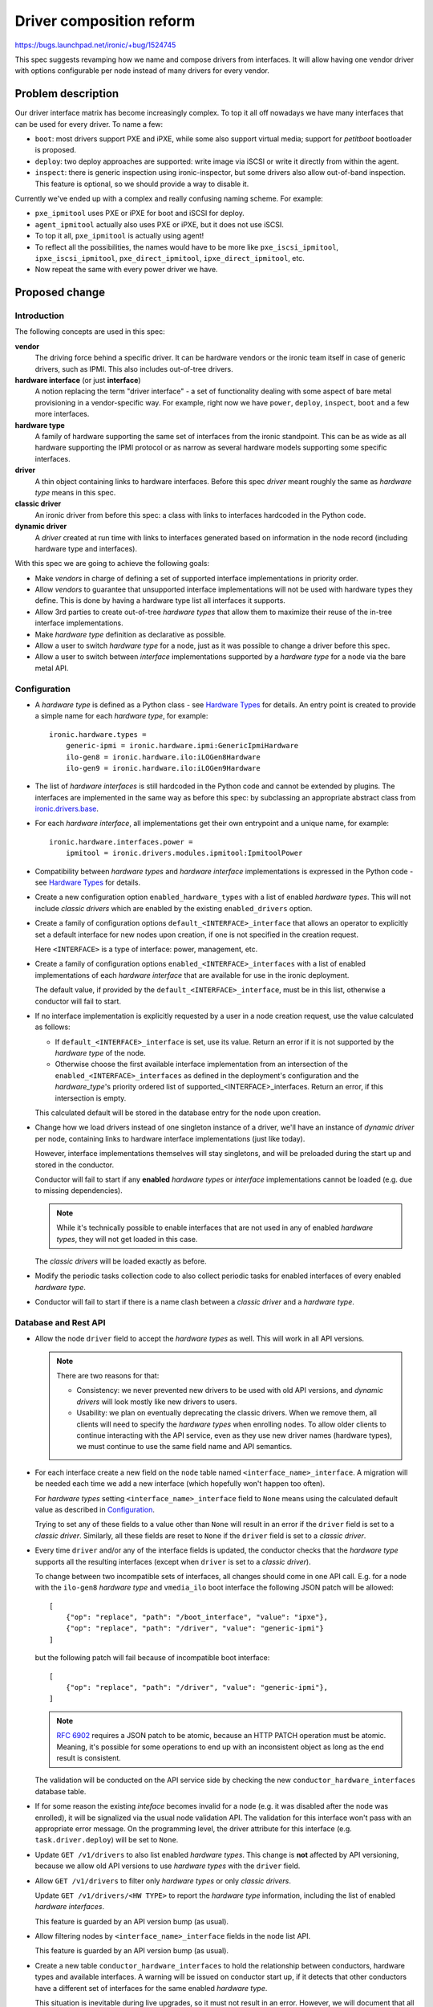 ..
 This work is licensed under a Creative Commons Attribution 3.0 Unported
 License.

 http://creativecommons.org/licenses/by/3.0/legalcode

=========================
Driver composition reform
=========================

https://bugs.launchpad.net/ironic/+bug/1524745

This spec suggests revamping how we name and compose drivers from interfaces.
It will allow having one vendor driver with options configurable per node
instead of many drivers for every vendor.

Problem description
===================

Our driver interface matrix has become increasingly complex. To top it all off
nowadays we have many interfaces that can be used for every driver. To name a
few:

* ``boot``: most drivers support PXE and iPXE, while some also support
  virtual media; support for *petitboot* bootloader is proposed.

* ``deploy``: two deploy approaches are supported: write image via iSCSI or
  write it directly from within the agent.

* ``inspect``: there is generic inspection using ironic-inspector, but some
  drivers also allow out-of-band inspection. This feature is optional, so we
  should provide a way to disable it.

Currently we've ended up with a complex and really confusing naming scheme.
For example:

* ``pxe_ipmitool`` uses PXE or iPXE for boot and iSCSI for deploy.

* ``agent_ipmitool`` actually also uses PXE or iPXE, but it does not use iSCSI.

* To top it all, ``pxe_ipmitool`` is actually using agent!

* To reflect all the possibilities, the names would have to be more like
  ``pxe_iscsi_ipmitool``, ``ipxe_iscsi_ipmitool``, ``pxe_direct_ipmitool``,
  ``ipxe_direct_ipmitool``, etc.

* Now repeat the same with every power driver we have.

Proposed change
===============

Introduction
------------

The following concepts are used in this spec:

**vendor**
    The driving force behind a specific driver. It can be hardware vendors
    or the ironic team itself in case of generic drivers, such as IPMI.
    This also includes out-of-tree drivers.
**hardware interface** (or just **interface**)
    A notion replacing the term "driver interface" - a set of functionality
    dealing with some aspect of bare metal provisioning in a vendor-specific
    way. For example, right now we have ``power``, ``deploy``, ``inspect``,
    ``boot`` and a few more interfaces.
**hardware type**
    A family of hardware supporting the same set of interfaces from the ironic
    standpoint. This can be as wide as all hardware supporting the IPMI
    protocol or as narrow as several hardware models supporting some specific
    interfaces.
**driver**
    A thin object containing links to hardware interfaces. Before this spec
    *driver* meant roughly the same as *hardware type* means in this spec.
**classic driver**
    An ironic driver from before this spec: a class with links to interfaces
    hardcoded in the Python code.
**dynamic driver**
    A *driver* created at run time with links to interfaces generated based on
    information in the node record (including hardware type and interfaces).

With this spec we are going to achieve the following goals:

* Make *vendors* in charge of defining a set of supported interface
  implementations in priority order.

* Allow *vendors* to guarantee that unsupported interface implementations
  will not be used with hardware types they define. This is done by having
  a hardware type list all interfaces it supports.

* Allow 3rd parties to create out-of-tree *hardware types* that allow them to
  maximize their reuse of the in-tree interface implementations.

* Make *hardware type* definition as declarative as possible.

* Allow a user to switch *hardware type* for a node, just as it was possible
  to change a driver before this spec.

* Allow a user to switch between *interface* implementations supported by
  a *hardware type* for a node via the bare metal API.

Configuration
-------------

* A *hardware type* is defined as a Python class - see `Hardware Types`_ for
  details. An entry point is created to provide a simple name for each
  *hardware type*, for example::

    ironic.hardware.types =
        generic-ipmi = ironic.hardware.ipmi:GenericIpmiHardware
        ilo-gen8 = ironic.hardware.ilo:iLOGen8Hardware
        ilo-gen9 = ironic.hardware.ilo:iLOGen9Hardware

* The list of *hardware interfaces* is still hardcoded in the Python code
  and cannot be extended by plugins. The interfaces are implemented
  in the same way as before this spec: by subclassing an appropriate
  abstract class from `ironic.drivers.base
  <http://docs.openstack.org/developer/ironic/api/ironic.drivers.base.html#module-ironic.drivers.base>`_.

* For each *hardware interface*, all implementations get their own entrypoint
  and a unique name, for example::

    ironic.hardware.interfaces.power =
        ipmitool = ironic.drivers.modules.ipmitool:IpmitoolPower

* Compatibility between *hardware types* and *hardware interface*
  implementations is expressed in the Python code - see `Hardware Types`_
  for details.

* Create a new configuration option ``enabled_hardware_types`` with a list of
  enabled *hardware types*. This will not include *classic drivers* which
  are enabled by the existing ``enabled_drivers`` option.

* Create a family of configuration options ``default_<INTERFACE>_interface``
  that allows an operator to explicitly set a default interface for new nodes
  upon creation, if one is not specified in the creation request.

  Here ``<INTERFACE>`` is a type of interface: power, management, etc.

* Create a family of configuration options ``enabled_<INTERFACE>_interfaces``
  with a list of enabled implementations of each *hardware interface* that
  are available for use in the ironic deployment.

  The default value, if provided by the ``default_<INTERFACE>_interface``, must
  be in this list, otherwise a conductor will fail to start.

* If no interface implementation is explicitly requested by a user in a node
  creation request, use the value calculated as follows:

  * If ``default_<INTERFACE>_interface`` is set, use its value. Return an
    error if it is not supported by the *hardware type* of the node.

  * Otherwise choose the first available interface implementation from an
    intersection of the ``enabled_<INTERFACE>_interfaces`` as defined in
    the deployment's configuration and the *hardware_type*'s priority ordered
    list of supported_<INTERFACE>_interfaces. Return an error, if this
    intersection is empty.

  This calculated default will be stored in the database entry for the node
  upon creation.

* Change how we load drivers instead of one singleton instance of a driver,
  we'll have an instance of *dynamic driver* per node, containing links
  to hardware interface implementations (just like today).

  However, interface implementations themselves will stay singletons, and will
  be preloaded during the start up and stored in the conductor.

  Conductor will fail to start if any **enabled** *hardware types* or
  *interface* implementations cannot be loaded (e.g. due to missing
  dependencies).

  .. note::
     While it's technically possible to enable interfaces that are not used in
     any of enabled *hardware types*, they will not get loaded in this case.

  The *classic drivers* will be loaded exactly as before.

* Modify the periodic tasks collection code to also collect periodic tasks
  for enabled interfaces of every enabled *hardware type*.

* Conductor will fail to start if there is a name clash between a *classic
  driver* and a *hardware type*.

Database and Rest API
---------------------

* Allow the node ``driver`` field to accept the *hardware types* as well.
  This will work in all API versions.

  .. note::
     There are two reasons for that:

     * Consistency: we never prevented new drivers to be used with old API
       versions, and *dynamic drivers* will look mostly like new drivers to
       users.

     * Usability: we plan on eventually deprecating the classic drivers.
       When we remove them, all clients will need to specify the *hardware
       types* when enrolling nodes. To allow older clients to continue
       interacting with the API service, even as they use new driver
       names (hardware types), we must continue to use the same field name and
       API semantics.

* For each interface create a new field on the ``node`` table named
  ``<interface_name>_interface``. A migration will be needed each time
  we add a new interface (which hopefully won't happen too often).

  For *hardware types* setting ``<interface_name>_interface`` field to ``None``
  means using the calculated default value as described in Configuration_.

  Trying to set any of these fields to a value other than ``None`` will result
  in an error if the ``driver`` field is set to a *classic driver*. Similarly,
  all these fields are reset to ``None`` if the ``driver`` field is set to
  a *classic driver*.

* Every time ``driver`` and/or any of the interface fields is updated,
  the conductor checks that the *hardware type* supports all the resulting
  interfaces (except when ``driver`` is set to a *classic driver*).

  To change between two incompatible sets of interfaces, all changes should
  come in one API call. E.g. for a node with the ``ilo-gen8`` *hardware type*
  and ``vmedia_ilo`` boot interface the following JSON patch will be allowed::

    [
        {"op": "replace", "path": "/boot_interface", "value": "ipxe"},
        {"op": "replace", "path": "/driver", "value": "generic-ipmi"}
    ]

  but the following patch will fail because of incompatible boot interface::

    [
        {"op": "replace", "path": "/driver", "value": "generic-ipmi"},
    ]

  .. note::
    `RFC 6902 <https://tools.ietf.org/html/rfc6902#section-5>`_ requires
    a JSON patch to be atomic, because an HTTP PATCH operation must be atomic.
    Meaning, it's possible for some operations to end up with an inconsistent
    object as long as the end result is consistent.

  The validation will be conducted on the API service side by checking the new
  ``conductor_hardware_interfaces`` database table.

* If for some reason the existing *inteface* becomes invalid for a node (e.g.
  it was disabled after the node was enrolled), it will be signalized via the
  usual node validation API. The validation for this interface won't pass with
  an appropriate error message. On the programming level, the driver attribute
  for this interface (e.g. ``task.driver.deploy``) will be set to ``None``.

* Update ``GET /v1/drivers`` to also list enabled *hardware types*.
  This change is **not** affected by API versioning, because we allow old API
  versions to use *hardware types* with the ``driver`` field.

* Allow ``GET /v1/drivers`` to filter only *hardware types* or only *classic
  drivers*.

  Update ``GET /v1/drivers/<HW TYPE>`` to report the *hardware type*
  information, including the list of enabled *hardware interfaces*.

  This feature is guarded by an API version bump (as usual).

* Allow filtering nodes by ``<interface_name>_interface`` fields in the node
  list API.

  This feature is guarded by an API version bump (as usual).

* Create a new table ``conductor_hardware_interfaces`` to hold the relationship
  between conductors, hardware types and available interfaces. A warning will
  be issued on conductor start up, if it detects that other conductors have
  a different set of interfaces for the same enabled *hardware type*.

  This situation is inevitable during live upgrades, so it must not result in
  an error. However, we will document that all conductors should have the same
  set of interfaces for the same enabled *hardware types*.

  This table will not be exposed in the HTTP API for now.

Deprecations
------------

We are **not** planning to deprecate and remove the support for *classic
drivers* in the V1 API.

We are planning to deprecate and remove the *classic drivers* which exist
in-tree. The deprecation procedure may be tricky and will be covered by a
follow-up spec.

Alternatives
------------

* We could put interfaces under a new JSON key on a node. However, we're
  trying to move away from informally defined JSON keys. It would also prevent
  us from being able to implement the filtering of nodes based on a particular
  interface.

* We could create a new API endpoint for updating the interfaces. This will be
  inconsistent with how we update the ``driver`` field though.

  We could then create a new API version, preventing updating ``driver`` via
  the regular node update API, but that would be a breaking change.

* We could create a new field ``hardware_type`` instead of having the existing
  ``driver`` field accept a *hardware type*. This was a part of the
  proposal previously, but we found that it complicates things substantially
  without clear benefits.

* We could create a whole new family of API endpoints instead of reusing
  ``/v1/drivers``, e.g.  ``/v1/hardware-types``. However, it would require us
  to replicate all driver-related functionality nearly intact, for example
  driver vendor passthru. So users would have to somehow figure out which
  vendor passthru endpoint to use based on what kind of a driver is in the
  ``driver`` field.

Data model impact
-----------------

* For each interface, create a new node field ``<interface_name>_interface``
  initially set to ``NULL``.

* Create a new internal table ``conductor_hardware_interfaces``:

  ``conductor_id`` - conductor ID (foreign key to conductors table),

  ``hardware_type VARCHAR(255)`` - *hardware type* entrypoint name,

  ``interface_type VARCHAR(16)`` - interface type name (e.g. ``deploy``),

  ``interface_name VARCHAR(255)`` - interface implementation entry point name.

  This table will get populated on conductor start up and purged on deleting
  the conductor record. On conductor startup, during init_host(), the conductor
  will fetch the list of hardware interfaces supported by all registered
  conductors and compare to its own configuration. If the same *hardware type*
  is enabled on two conductors with a different set of enabled_interfaces, this
  will result in a WARNING log message. The enabled *hardware types* themselves
  do not have to match (just like today, different conductors can have
  different set of drivers).

State Machine Impact
--------------------

None

REST API impact
---------------

* Update ``GET /v1/drivers``:

  Return both *classic drivers* and *hardware types* no matter which API
  version is used.

  New URL parameters:

  * ``type`` (string, one of ``classic``, ``dynamic``, optional) - if provided,
    limit the resulting driver list to only *classic drivers* or *hardware
    types* accordingly.

  New response field:

  ``type`` whether the driver is *dynamic* or *classic*.

  This change is guarded by a new API version.

* Update ``GET /v1/drivers/<NAME>``:

  New response field:

  ``type`` whether the driver is *dynamic* or *classic*.

  New response fields that are not ``None`` only for *hardware types*:

  ``default_<interface_name>_interface``
    the entrypoint name of the calculated default implementation for a
    given interface.

  ``enabled_<interface_name>_interfaces``
    the list of entrypoint names of enabled implementations for a given
    interface.

* Update ``GET /v1/drivers/<NAME>/properties`` and ``GET
  /v1/drivers/<NAME>/vendor_passthru/methods`` and the actual driver vendor
  passthru call implementation:

  When requested for a *dynamic driver*, assume the calculated defaults for
  the ``vendor`` interface implementation as described in Configuration_.
  We will need to support non-default implementations as well, but it goes
  somewhat beyond the scope of this already big spec.

Client (CLI) impact
-------------------

"ironic" CLI
~~~~~~~~~~~~

* Update the node creation command to accept one argument per interface.
  Example::

    ironic node-create --driver=ilo-gen9 --power-interface=redfish

  The same change is applied to the OSC plugin.

* Extend the output of the ``driver-list`` command with the ``Type`` column.

* Extend the ``driver-list`` command with ``--type`` argument, which, if
  supplied, limits the driver list to only *classic drivers* (``classic``
  value) or *hardware types* (``dynamic`` value).

* Extend the output of the ``driver-show`` command with the newly introduced
  fields.

"openstack baremetal" CLI
~~~~~~~~~~~~~~~~~~~~~~~~~

Similar changes to what's in `"ironic" CLI`_ are applied here.

RPC API impact
--------------

* No impact on the hash ring, as both *hardware types* and *classic drivers*
  are used in the same field.

Driver API impact
-----------------

Hardware Types
~~~~~~~~~~~~~~

* Create a new ``AbstractHardwareType`` class as an abstract base class for
  all hardware types. Here is a simplified example implementation, using only
  power, deploy and inspect interfaces::

    import abc, six

    @six.add_metaclass(abc.ABCMeta)
    class AbstractHardwareType(object):
        @abc.abstractproperty
        def supported_power_interfaces(self):
            pass

        @abc.abstractproperty
        def supported_deploy_interfaces(self):
            pass

        @property
        def supported_inspect_interfaces(self):
            return [NoopInspect]

  Note that some interfaces (power, deploy) are mandatory, while the other
  (inspect) are not. A dummy implementation will be provided for all optional
  interfaces. Depending on the specific call it will either do nothing or
  raise an error. For user-initiated calls (e.g. start inspection), an error
  will be returned. For internal calls (e.g. attach cleaning ports), no action
  will be taked.

* Create a new ``GenericHardwareType`` class which most of the actual hardware
  type classes will want to subclass. This class will insert generic
  implementations for some interfaces::

    class GenericHardwareType(AbstractHardwareType):
        supported_deploy_interfaces = [AgentDeploy]
        supported_inspect_interfaces = [NoopInspect, InspectorInspect]

  Note that all properties contain classes, not instances. Also note that
  order matters: in this example ``NoopInspect`` will be the default, if
  both implementations are enabled in the configuration.

* Here is an example of how hardware types could be created::

    class GenericIpmiHardware(GenericHardwareType):
        supported_power_interfaces = [IpmitoolPower, IpminativePower]

    class iLOGen8Hardware(GenericHardwareType):
        supported_power_interfaces = (
            GenericIpmiHardware.supported_power_interfaces
            + [IloPower]
        )
        supported_inspect_interfaces = (
            GenericHardwareType.supported_inspect_interfaces
            + [IloInspect]
        )

    class iLOGen9Hardware(iLOGen8Hardware):
        supported_power_interfaces = (
            iLOGen8Hardware.supported_power_interfaces
            + [RedfishPower]
        )

.. note::
   These definitions use classes, not entrypoints names. These examples assume
   the required classes are imported.

.. note::
    The following entrypoints will have to be defined for these examples to
    work::

        ironic.hardware.types =
            generic-ipmi = ironic.hardware.ipmi:GenericIpmiHardware
            ilo-gen8 = ironic.hardware.ilo:iLOGen8Hardware
            ilo-gen9 = ironic.hardware.ilo:iLOGen9Hardware

        ironic.hardware.interfaces.power =
            ipmitool = ironic.drivers.modules.ipmitool:IpmitoolPower
            ipminative = ironic.drivers.modules.ipmitool:IpminativePower
            ilo = ironic.drivers.modules.ilo:IloPower
            redfish = ironic.drivers.modules.redfish:RedfishPower

        ironic.hardware.interfaces.inspect =
            inspector = ironic.drivers.modules.inspector:InspectorInspect
            ilo = ironic.drivers.modules.ilo:IloInspect

    The following configuration will be required to enable everything in these
    examples::

        [DEFAULT]
        enabled_hardware_types = generic-ipmi,ilo-gen8,ilo-gen9
        enabled_power_interfaces = ipmitool,ipminative,ilo,redfish
        enabled_inspect_interfaces = inspector,ilo

Driver Creation
~~~~~~~~~~~~~~~

* At start up time the conductor instantiates all enabled hardware types,
  as well as all enabled interface implementations for enabled hardware types.

* Each time the node is created or loaded from the database, a thin BareDriver_
  object is created with all interfaces set on it. This is similar to how
  network drivers already work. It gets assigned to ``task.driver``, and after
  that everything works as before this spec.

Nova driver impact
------------------

None

Ramdisk impact
--------------

None

Security impact
---------------

None

Other end user impact
---------------------

* End users should switch to *hardware types* over time.

Scalability impact
------------------

None

Performance Impact
------------------

* A driver instance will be now created per node as opposed to creating one per
  conductor right now. This will somewhat increase the memory usage per node.
  We can probably define __slots__ on the driver class to reduce this effect.

Other deployer impact
---------------------

* A deployer can set the new ``enabled_hardware_types`` option to enable more
  *hardware types*. Otherwise only the default *hardware types* and already
  enabled classic drivers will be available.

* A deployer can also set any of new ``enabled_<INTERFACE>_interfaces`` options
  to enable more *interfaces* for the enabled *hardware types*.

Developer impact
----------------

This spec changes the way we expect the developers to write their drivers.

* No more new *classic drivers* will be accepted in-tree as soon as this change
  lands.

* Developers should implement *hardware types* and *interfaces* to provide
  new hardware support for Ironic. Built-in *interfaces* implementations will
  be available for reuse both in-tree and out-of-tree.

Implementation
==============

Assignee(s)
-----------

* Dmitry Tantsur (lp: divius, irc: dtantsur)
* Jim Rollenhagen (irc: jroll)

Work Items
----------

* Create base classes supporting *hardware types*.

* Create tables for tracking enabled *hardware interfaces*.

* Load *hardware types* on conductor start up and record them in the internal
  table.

* Create node fields for *interfaces* and expose them in the API.

* Update the drivers API to support *hardware types*.

* Create the *hardware types* for hardware supported directly by the team,
  i.e. the generic IPMI-compatible hardware. The SSH driver might be removed
  soon; it won't get updated in this case.

Dependencies
============

* For the vendor interface to be really pluggable, we need to `promote agent
  passthru to the core API
  <http://specs.openstack.org/openstack/ironic-specs/specs/approved/agent-api.html>`_.

Testing
=======

* Unit test coverage will obviously be provided.

* A new gate job will be created, using a dynamic version of the IPMI driver.
  We will aim to make it the primary approach in the gate over time.

* Grenade testing for upgrades / migration of existing workloads to new
  drivers.

Upgrades and Backwards Compatibility
====================================

This reform is designed to be backward compatible. The *classic drivers* will
be supported for at least some time. A separate spec will cover the
deprecation of the *classic drivers*.

We will recommend switching to using appropriate *dynamic drivers* as soon as
it's possible.

Upgrade flow
------------

#. Ironic is updated to a version supporting *dynamic drivers*.
   The API version used by clients is not updated yet.

#. All nodes are still using *classic drivers*. On a node ``driver=x_y``.

#. Users with an old API version:

   * can set ``driver`` to a *classic driver*.
   * can set ``driver`` to a *hardware type*, which will result in using a
     *dynamic driver* with the default set of interfaces.

#. Users with a new API version:

   * can set ``driver`` to a *hardware type* or a *classic driver*
   * can set non-default interface implementations when ``driver``
     is set to a real *hardware type*

Documentation Impact
====================

* Document switching to *dynamic drivers*

* Document creating new *hardware types*

References
==========

Initial etherpad: https://etherpad.openstack.org/p/liberty-ironic-driver-composition

Newton etherpad: https://etherpad.openstack.org/p/ironic-newton-summit-driver-composition

.. _BareDriver: http://docs.openstack.org/developer/ironic/api/ironic.drivers.base.html#ironic.drivers.base.BareDriver
